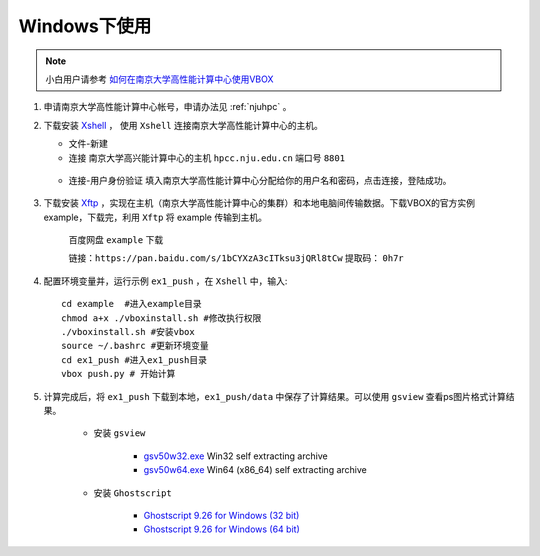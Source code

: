 Windows下使用
=============

.. NOTE::

	小白用户请参考 `如何在南京大学高性能计算中心使用VBOX <http://t.cn/Ei0epmg>`_

#. 申请南京大学高性能计算中心帐号，申请办法见 :ref:`njuhpc` 。
#. 下载安装 `Xshell <https://www.netsarang.com/products/xsh_overview.html>`_ ， 使用 ``Xshell`` 连接南京大学高性能计算中心的主机。

   - 文件-新建
   - 连接 南京大学高兴能计算中心的主机 ``hpcc.nju.edu.cn`` 端口号 ``8801`` 
   
    .. figure:: 5.png
       :width: 80%
       :align: center
       
   - 连接-用户身份验证 填入南京大学高性能计算中心分配给你的用户名和密码，点击连接，登陆成功。
   
     .. figure:: 6.png
       :width: 80%
       :align: center

#. 下载安装 `Xftp <https://www.netsarang.com/products/xfp_overview.html>`_ ，实现在主机（南京大学高性能计算中心的集群）和本地电脑间传输数据。下载VBOX的官方实例 example，下载完，利用 ``Xftp`` 将 example 传输到主机。

    百度网盘 ``example`` 下载 
    
    链接：``https://pan.baidu.com/s/1bCYXzA3cITksu3jQRl8tCw``  提取码： ``0h7r``   
        
    .. figure:: 10.png
      :width: 80%
      :align: center

#. 配置环境变量并，运行示例 ``ex1_push`` ，在 ``Xshell`` 中，输入::
   
    cd example  #进入example目录
    chmod a+x ./vboxinstall.sh #修改执行权限
    ./vboxinstall.sh #安装vbox
    source ~/.bashrc #更新环境变量
    cd ex1_push #进入ex1_push目录
    vbox push.py # 开始计算

#. 计算完成后，将 ``ex1_push`` 下载到本地，``ex1_push/data`` 中保存了计算结果。可以使用 ``gsview`` 查看ps图片格式计算结果。

    - 安装 ``gsview`` 
    
        - `gsv50w32.exe <http://www.ghostgum.com.au/download/gsv50w32.exe>`_ Win32 self extracting archive  
        - `gsv50w64.exe  <http://www.ghostgum.com.au/download/gsv50w64.exe>`_ Win64 (x86_64) self extracting archive 
    - 安装 ``Ghostscript``
    
        - `Ghostscript 9.26 for Windows (32 bit) <https://github.com/ArtifexSoftware/ghostpdl-downloads/releases/download/gs926/gs926aw32.exe>`_
        - `Ghostscript 9.26 for Windows (64 bit)  <https://github.com/ArtifexSoftware/ghostpdl-downloads/releases/download/gs926/gs926aw64.exe>`_ 



   
.. TODO::

    如何使用 `paraview <https://www.paraview.org/>`_ 查看vtk格式计算结果

